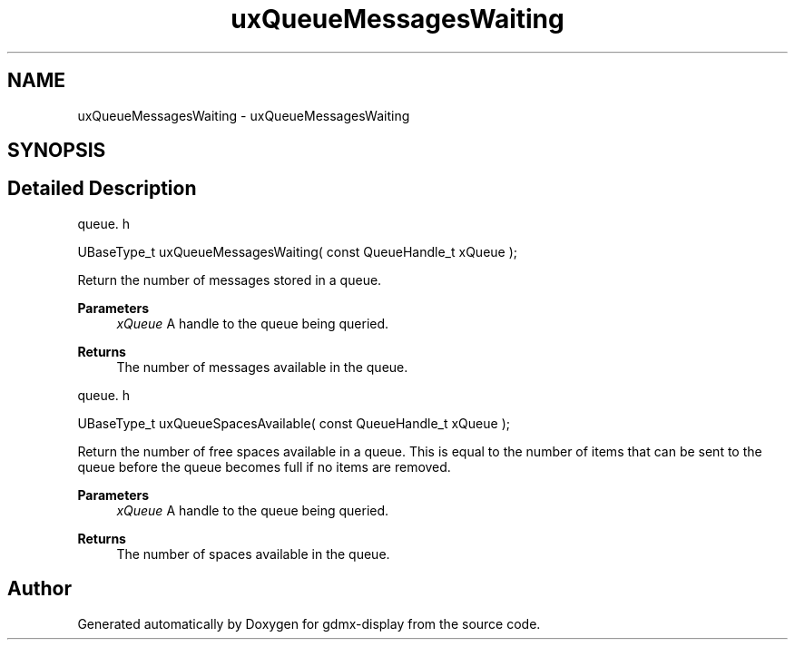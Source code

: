 .TH "uxQueueMessagesWaiting" 3 "Mon May 24 2021" "gdmx-display" \" -*- nroff -*-
.ad l
.nh
.SH NAME
uxQueueMessagesWaiting \- uxQueueMessagesWaiting
.SH SYNOPSIS
.br
.PP
.SH "Detailed Description"
.PP 
queue\&. h 
.PP
.nf
UBaseType_t uxQueueMessagesWaiting( const QueueHandle_t xQueue );
.fi
.PP
.PP
Return the number of messages stored in a queue\&.
.PP
\fBParameters\fP
.RS 4
\fIxQueue\fP A handle to the queue being queried\&.
.RE
.PP
\fBReturns\fP
.RS 4
The number of messages available in the queue\&.
.RE
.PP
queue\&. h 
.PP
.nf
UBaseType_t uxQueueSpacesAvailable( const QueueHandle_t xQueue );
.fi
.PP
.PP
Return the number of free spaces available in a queue\&. This is equal to the number of items that can be sent to the queue before the queue becomes full if no items are removed\&.
.PP
\fBParameters\fP
.RS 4
\fIxQueue\fP A handle to the queue being queried\&.
.RE
.PP
\fBReturns\fP
.RS 4
The number of spaces available in the queue\&. 
.RE
.PP

.SH "Author"
.PP 
Generated automatically by Doxygen for gdmx-display from the source code\&.
